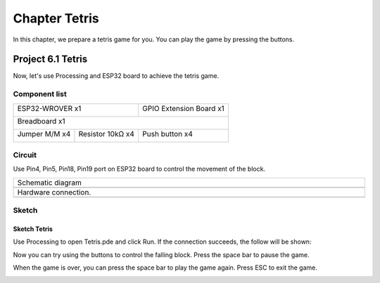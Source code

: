 ##############################################################################
Chapter Tetris
##############################################################################

In this chapter, we prepare a tetris game for you. You can play the game by pressing the buttons.

Project 6.1 Tetris
************************************

Now, let's use Processing and ESP32 board to achieve the tetris game.

Component list
===============================

+------------------------------------+-------------------------+
| ESP32-WROVER x1                    | GPIO Extension Board x1 |
|                                    |                         |
| |Chapter01_00|                     | |Chapter01_01|          |
+------------------------------------+-------------------------+
| Breadboard x1                                                |
|                                                              |
| |Chapter01_02|                                               |
+-----------------+------------------+-------------------------+
| Jumper M/M x4   | Resistor 10kΩ x4 | Push button x4          |
|                 |                  |                         |
| |Chapter01_05|  | |Chapter02_01|   | |Chapter02_02|          |
+-----------------+------------+-----+-------------------------+

.. |Chapter01_00| image:: ../_static/imgs/1_LED/Chapter01_00.png
.. |Chapter01_01| image:: ../_static/imgs/1_LED/Chapter01_01.png
.. |Chapter01_02| image:: ../_static/imgs/1_LED/Chapter01_02.png
.. |Chapter02_01| image:: ../_static/imgs/2_Button_&_LED/Chapter02_01.png
.. |Chapter01_05| image:: ../_static/imgs/1_LED/Chapter01_05.png 
.. |Chapter02_02| image:: ../_static/imgs/2_Button_&_LED/Chapter02_02.png

Circuit
==================================

Use Pin4, Pin5, Pin18, Pin19 port on ESP32 board to control the movement of the block.

.. list-table:: 
   :width: 100%
   :align: center
   
   * -  Schematic diagram
   * -  |Chapter06_00|
   * -  Hardware connection. 
   * -  |Chapter06_01|

.. |Chapter06_00| image:: ../_static/imgs/6_Tetris/Chapter06_00.png
.. |Chapter06_01| image:: ../_static/imgs/6_Tetris/Chapter06_01.png

Sketch
============================

Sketch Tetris
---------------------------

Use Processing to open Tetris.pde and click Run. If the connection succeeds, the follow will be shown:

.. image:: ../_static/imgs/6_Tetris/Chapter06_02.png
    :align: center

Now you can try using the buttons to control the falling block. Press the space bar to pause the game. 

.. image:: ../_static/imgs/6_Tetris/Chapter06_03.png
    :align: center

When the game is over, you can press the space bar to play the game again. Press ESC to exit the game. 

.. image:: ../_static/imgs/6_Tetris/Chapter06_04.png
    :align: center
